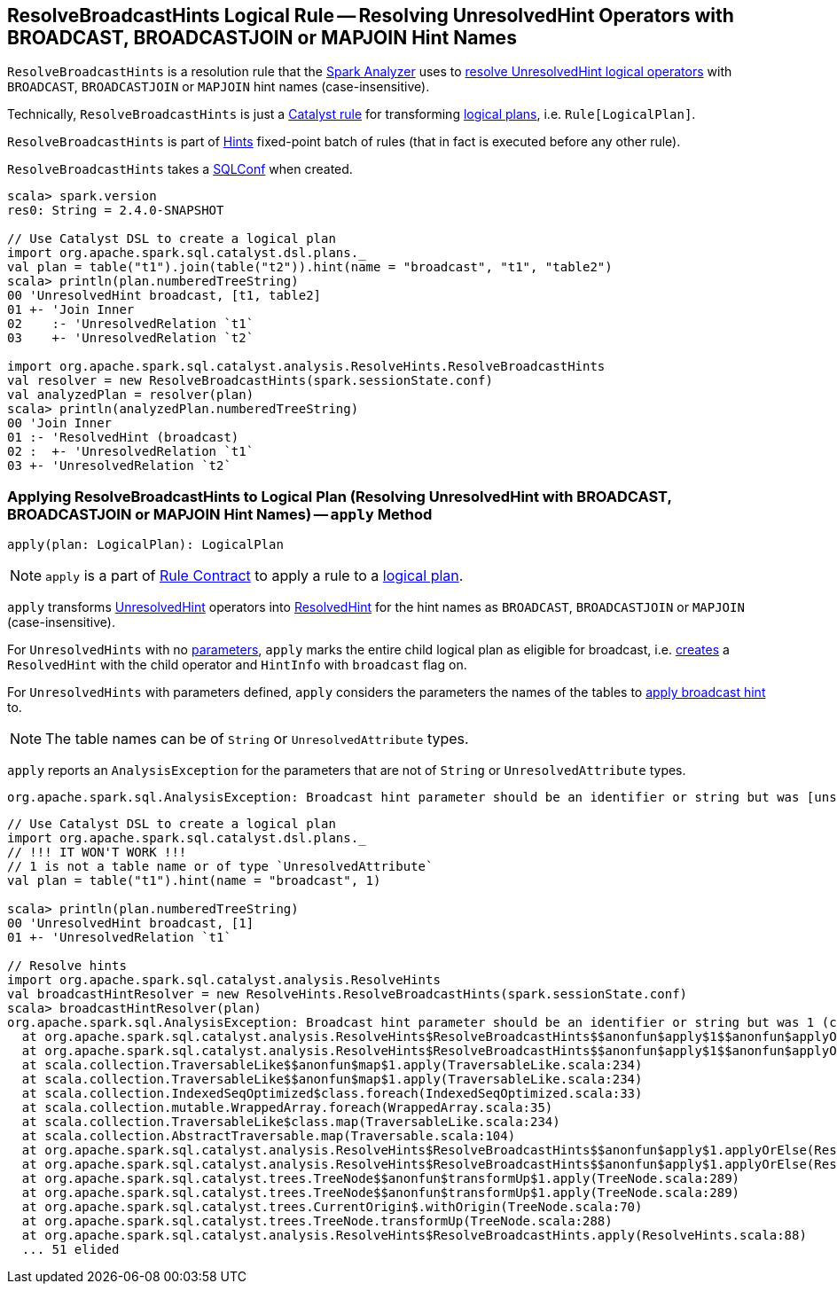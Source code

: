 == [[ResolveBroadcastHints]] ResolveBroadcastHints Logical Rule -- Resolving UnresolvedHint Operators with BROADCAST, BROADCASTJOIN or MAPJOIN Hint Names

`ResolveBroadcastHints` is a resolution rule that the link:spark-sql-Analyzer.adoc#ResolveBroadcastHints[Spark Analyzer] uses to <<apply, resolve UnresolvedHint logical operators>> with `BROADCAST`, `BROADCASTJOIN` or `MAPJOIN` hint names (case-insensitive).

Technically, `ResolveBroadcastHints` is just a link:spark-sql-catalyst-Rule.adoc[Catalyst rule] for transforming link:spark-sql-LogicalPlan.adoc[logical plans], i.e. `Rule[LogicalPlan]`.

`ResolveBroadcastHints` is part of link:spark-sql-Analyzer.adoc#Hints[Hints] fixed-point batch of rules (that in fact is executed before any other rule).

[[conf]]
[[creating-instance]]
`ResolveBroadcastHints` takes a link:spark-sql-SQLConf.adoc[SQLConf] when created.

[source, scala]
----
scala> spark.version
res0: String = 2.4.0-SNAPSHOT

// Use Catalyst DSL to create a logical plan
import org.apache.spark.sql.catalyst.dsl.plans._
val plan = table("t1").join(table("t2")).hint(name = "broadcast", "t1", "table2")
scala> println(plan.numberedTreeString)
00 'UnresolvedHint broadcast, [t1, table2]
01 +- 'Join Inner
02    :- 'UnresolvedRelation `t1`
03    +- 'UnresolvedRelation `t2`

import org.apache.spark.sql.catalyst.analysis.ResolveHints.ResolveBroadcastHints
val resolver = new ResolveBroadcastHints(spark.sessionState.conf)
val analyzedPlan = resolver(plan)
scala> println(analyzedPlan.numberedTreeString)
00 'Join Inner
01 :- 'ResolvedHint (broadcast)
02 :  +- 'UnresolvedRelation `t1`
03 +- 'UnresolvedRelation `t2`
----

=== [[apply]] Applying ResolveBroadcastHints to Logical Plan (Resolving UnresolvedHint with BROADCAST, BROADCASTJOIN or MAPJOIN Hint Names) -- `apply` Method

[source, scala]
----
apply(plan: LogicalPlan): LogicalPlan
----

NOTE: `apply` is a part of link:spark-sql-catalyst-Rule.adoc#apply[Rule Contract] to apply a rule to a link:spark-sql-LogicalPlan.adoc[logical plan].

`apply` transforms link:spark-sql-LogicalPlan-UnresolvedHint.adoc[UnresolvedHint] operators into link:spark-sql-LogicalPlan-ResolvedHint.adoc[ResolvedHint] for the hint names as `BROADCAST`, `BROADCASTJOIN` or `MAPJOIN` (case-insensitive).

For `UnresolvedHints` with no link:spark-sql-LogicalPlan-UnresolvedHint.adoc#parameters[parameters], `apply` marks the entire child logical plan as eligible for broadcast, i.e.  link:spark-sql-LogicalPlan-ResolvedHint.adoc#creating-instance[creates] a `ResolvedHint` with the child operator and `HintInfo` with `broadcast` flag on.

For `UnresolvedHints` with parameters defined, `apply` considers the parameters the names of the tables to <<applyBroadcastHint, apply broadcast hint>> to.

NOTE: The table names can be of `String` or `UnresolvedAttribute` types.

`apply` reports an `AnalysisException` for the parameters that are not of `String` or `UnresolvedAttribute` types.

```
org.apache.spark.sql.AnalysisException: Broadcast hint parameter should be an identifier or string but was [unsupported] ([className]
```

[source, scala]
----
// Use Catalyst DSL to create a logical plan
import org.apache.spark.sql.catalyst.dsl.plans._
// !!! IT WON'T WORK !!!
// 1 is not a table name or of type `UnresolvedAttribute`
val plan = table("t1").hint(name = "broadcast", 1)

scala> println(plan.numberedTreeString)
00 'UnresolvedHint broadcast, [1]
01 +- 'UnresolvedRelation `t1`

// Resolve hints
import org.apache.spark.sql.catalyst.analysis.ResolveHints
val broadcastHintResolver = new ResolveHints.ResolveBroadcastHints(spark.sessionState.conf)
scala> broadcastHintResolver(plan)
org.apache.spark.sql.AnalysisException: Broadcast hint parameter should be an identifier or string but was 1 (class java.lang.Integer;
  at org.apache.spark.sql.catalyst.analysis.ResolveHints$ResolveBroadcastHints$$anonfun$apply$1$$anonfun$applyOrElse$1.apply(ResolveHints.scala:98)
  at org.apache.spark.sql.catalyst.analysis.ResolveHints$ResolveBroadcastHints$$anonfun$apply$1$$anonfun$applyOrElse$1.apply(ResolveHints.scala:95)
  at scala.collection.TraversableLike$$anonfun$map$1.apply(TraversableLike.scala:234)
  at scala.collection.TraversableLike$$anonfun$map$1.apply(TraversableLike.scala:234)
  at scala.collection.IndexedSeqOptimized$class.foreach(IndexedSeqOptimized.scala:33)
  at scala.collection.mutable.WrappedArray.foreach(WrappedArray.scala:35)
  at scala.collection.TraversableLike$class.map(TraversableLike.scala:234)
  at scala.collection.AbstractTraversable.map(Traversable.scala:104)
  at org.apache.spark.sql.catalyst.analysis.ResolveHints$ResolveBroadcastHints$$anonfun$apply$1.applyOrElse(ResolveHints.scala:95)
  at org.apache.spark.sql.catalyst.analysis.ResolveHints$ResolveBroadcastHints$$anonfun$apply$1.applyOrElse(ResolveHints.scala:88)
  at org.apache.spark.sql.catalyst.trees.TreeNode$$anonfun$transformUp$1.apply(TreeNode.scala:289)
  at org.apache.spark.sql.catalyst.trees.TreeNode$$anonfun$transformUp$1.apply(TreeNode.scala:289)
  at org.apache.spark.sql.catalyst.trees.CurrentOrigin$.withOrigin(TreeNode.scala:70)
  at org.apache.spark.sql.catalyst.trees.TreeNode.transformUp(TreeNode.scala:288)
  at org.apache.spark.sql.catalyst.analysis.ResolveHints$ResolveBroadcastHints.apply(ResolveHints.scala:88)
  ... 51 elided
----

